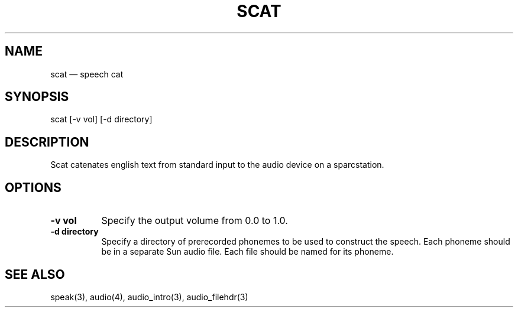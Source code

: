 .TH SCAT 1 "" 10 Dec 1990
.SH NAME
scat \(em speech cat
.SH SYNOPSIS
scat [-v vol] [-d directory]
.sp
.SH DESCRIPTION
Scat catenates english text from standard input to the audio device
on a sparcstation.
.SH OPTIONS
.TP 8
.B \-v vol
Specify the output volume from 0.0 to 1.0.
.TP 8
.B \-d directory
Specify a directory of prerecorded phonemes to be used to construct the
speech.  Each phoneme should be in a separate Sun audio file.
Each file should be named for its phoneme.
.SH SEE ALSO
speak(3), audio(4), audio_intro(3), audio_filehdr(3)

